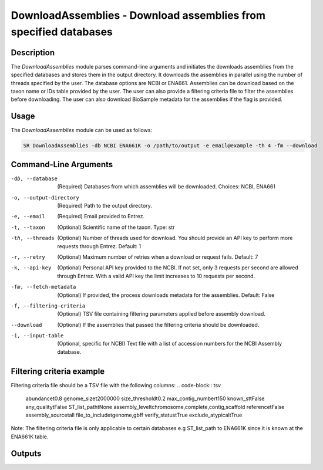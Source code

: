 DownloadAssemblies - Download assemblies from specified databases
===============================================================

Description
-----------

The `DownloadAssemblies` module parses command-line arguments and initiates the downloads assemblies
from the specified databases and stores them in the output directory. It downloads the assemblies in
parallel using the number of threads specified by the user. The database options are NCBI or ENA661.
Assemblies can be download based on the taxon name or IDs table provided by the user. The user can also provide a
filtering criteria file to filter the assemblies before downloading. The user can also download BioSample metadata
for the assemblies if the flag is provided.

Usage
-----

The `DownloadAssemblies` module can be used as follows:

.. code-block:: bash

    SR DownloadAssemblies -db NCBI ENA661K -o /path/to/output -e email@example -th 4 -fm --download

Command-Line Arguments
----------------------

-db, --database
    (Required) Databases from which assemblies will be downloaded.
    Choices: NCBI, ENA661

-o, --output-directory
    (Required) Path to the output directory.

-e, --email
    (Required) Email provided to Entrez.

-t, --taxon
    (Optional) Scientific name of the taxon.
    Type: str

-th, --threads
    (Optional) Number of threads used for download. You should provide an API key to perform more requests through Entrez.
    Default: 1

-r, --retry
    (Optional) Maximum number of retries when a download or request fails.
    Default: 7

-k, --api-key
    (Optional) Personal API key provided to the NCBI. If not set, only 3 requests per second are allowed through Entrez. With a valid API key the limit increases to 10 requests per second.

-fm, --fetch-metadata
    (Optional) If provided, the process downloads metadata for the assemblies.
    Default: False

-f, --filtering-criteria
    (Optional) TSV file containing filtering parameters applied before assembly download.

--download
    (Optional) If the assemblies that passed the filtering criteria should be downloaded.

-i, --input-table
    (Optional, specific for NCBI) Text file with a list of accession numbers for the NCBI Assembly database.

Filtering criteria example
--------------------------
Filtering criteria file should be a TSV file with the following columns:
.. code-block:: tsv

    abundance\t0.8
    genome_size\t2000000
    size_threshold\t0.2
    max_contig_number\t150
    known_st\tFalse
    any_quality\tFalse
    ST_list_path\tNone
    assembly_level\tchromosome,complete,contig,scaffold
    reference\tFalse
    assembly_source\tall
    file_to_include\tgenome,gbff
    verify_status\tTrue
    exclude_atypical\tTrue

Note: The filtering criteria file is only applicable to certain databases e.g ST_list_path to ENA661K since it is known at the ENA661K table.

Outputs
-------

.. code-block:: bash
    OutputFolderName
    ├── assemblies_ncbi.zip # -db NCBI --download
    ├── ena661k_assemblies # -db ENA661 --download
        ├── x.contigs.fa.gz
        ├── y.contigs.fa.gz
        |── z.contigs.fa.gz
        └── ...
    ├── metadata_all # -fm
        |── biosamples.tsv
        |── id_matches.tsv
        |── all_ids_fetched.tsv
        └── metadata_biosamples.tsv
    |── selected_samples_ena661k.tsv # -db ENA661k
    ├── metadata_ncbi # -db NCBI --nocleanup
        |── assemblies_ids_to_download.tsv
        └── id_failed_criteria.tsv
    └── metadata_ena661k # -db ENA661k --nocleanup
        |── assemblies_ids_to_download.tsv
        └── id_failed_criteria.tsv
        
